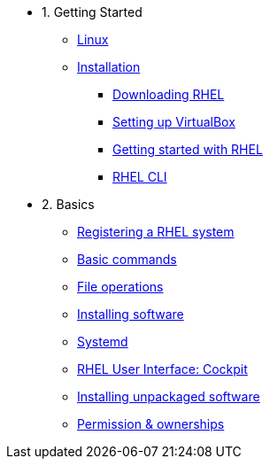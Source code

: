 - 1. Getting Started
* xref:00-introduction.adoc[Linux]
* xref:01-setup.adoc[Installation]
** xref:01-setup.adoc#downloadingrhel[Downloading RHEL]
** xref:01-setup.adoc#virtualbox[Setting up VirtualBox]
** xref:01-setup.adoc#gettingstarted[Getting started with RHEL]
** xref:01-setup.adoc#rhel-cli[RHEL CLI]


- 2. Basics
* xref:02-basics.adoc#linux[Registering a RHEL system]
* xref:02-basics.adoc#linux[Basic commands]
* xref:02-basics.adoc#linux[File operations]
* xref:02-basics.adoc#linux[Installing software]
* xref:02-basics.adoc#linux[Systemd]
* xref:02-basics.adoc#linux[RHEL User Interface: Cockpit]
* xref:02-basics.adoc#linux[Installing unpackaged software]
* xref:02-basics.adoc#linux[Permission & ownerships]

////
- 3. Intermediate
* xref:03-intermediate.adoc#linux[Terminal multiplexer: tmux]
* xref:03-intermediate.adoc#linux[Code editor: nano]
* xref:03-intermediate.adoc#linux[Finding & killing processes]
* xref:03-intermediate.adoc#linux[Gathering OS stats]
* xref:03-intermediate.adoc#linux[Looking at open ports]
* xref:03-intermediate.adoc#linux[Advanced SSH]
* xref:03-intermediate.adoc#linux[Security: SELinux]

- 4. Free Resources
* xref:04-resources.adoc#linux[Cheat sheets]
* xref:04-resources.adoc#linux[Red Hat training]
* xref:04-resources.adoc#linux[Books]
* xref:04-resources.adoc#linux[Labs]
* xref:04-resources.adoc#linux[DevNation]
////